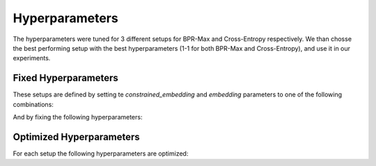 Hyperparameters
==================================================================

The hyperparameters were tuned for 3 different setups for BPR-Max and Cross-Entropy respectively. We than chosse the best performing setup with the best hyperparameters (1-1 for both BPR-Max and Cross-Entropy), and use it in our experiments.

------------------------------------------------------------------
Fixed Hyperparameters
------------------------------------------------------------------

These setups are defined by setting te *constrained_embedding* and *embedding* parameters to one of the following combinations:

.. csv-table:: Combinations
    :class: striped_table
    :file: /data_sources/hyperparams/hyperparams_setups.csv
    :header-rows: 1

And by fixing the following hyperparameters:

.. tab-set::

    .. tab-item:: BPR-Max
        :sync: key_1

        .. csv-table:: Fixed hyperparameters
            :class: striped_table
            :file: /data_sources/hyperparams/hyperparams_fixed_bprmax.csv
            :header-rows: 1

    .. tab-item:: Cross-Entropy
        :sync: key_2

        .. csv-table:: Fixed hyperparameters
            :class: striped_table
            :file: /data_sources/hyperparams/hyperparams_fixed_xe.csv
            :header-rows: 1

------------------------------------------------------------------
Optimized Hyperparameters
------------------------------------------------------------------

For each setup the following hyperparameters are optimized:

.. tab-set::

    .. tab-item:: BPR-Max
        :sync: key_1

        .. csv-table:: Optimized hyperparameters
            :class: striped_table
            :file: /data_sources/hyperparams/hyperparams_bprmax.csv
            :header-rows: 1

    .. tab-item:: Cross-Entropy
        :sync: key_2

        .. csv-table:: Optimized hyperparameters
            :class: striped_table
            :file: /data_sources/hyperparams/hyperparams_cross_entropy.csv
            :header-rows: 1